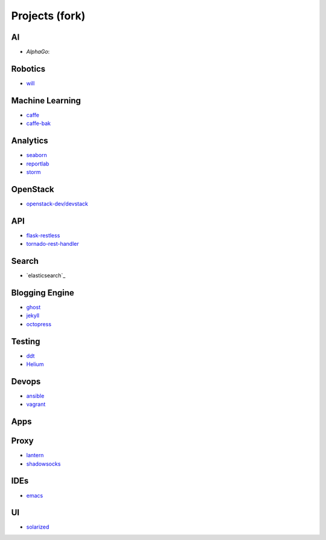 Projects (fork)
=======================================


AI
---------------------

- `AlphaGo`:

.. _`AlphaGo`: https://github.com/KellyChan/AlphaGo


Robotics
---------------------

- `will`_

.. _`will`: https://github.com/KellyChan/will

Machine Learning
---------------------

- `caffe`_
- `caffe-bak`_

.. _`caffe`: https://github.com/KellyChan/caffe
.. _`caffe-bak`: https://github.com/KellyChan/caffe-bak

Analytics
---------------------

- `seaborn`_
- `reportlab`_

- `storm`_

.. _`seaborn`: https://github.com/KellyChan/seaborn
.. _`reportlab`: https://github.com/KellyChan/reportlab

.. _`storm`: https://github.com/KellyChan/storm

OpenStack
---------------------

- `openstack-dev/devstack`_

.. _`openstack-dev/devstack`: https://github.com/KellyChan/devstack


API
--------------------

- `flask-restless`_
- `tornado-rest-handler`_

.. _`flask-restless`: https://github.com/KellyChan/flask-restless
.. _`tornado-rest-handler`: https://github.com/KellyChan/tornado-rest-handler


Search
--------------------

- `elasticsearch`_

.. _``:https://github.com/KellyChan/elasticsearch

Blogging Engine
----------------------

- `ghost`_
- `jekyll`_
- `octopress`_

.. _`ghost`: https://github.com/KellyChan/Ghost
.. _`jekyll`: https://github.com/KellyChan/jekyll
.. _`octopress`: https://github.com/KellyChan/octopress

Testing
----------------------

- `ddt`_
- `Helium`_

.. _`ddt`: https://github.com/KellyChan/ddt
.. _`Helium`: https://github.com/KellyChan/Helium

Devops
-----------------------

- `ansible`_
- `vagrant`_

.. _`ansible`: https://github.com/KellyChan/ansible
.. _`vagrant`: https://github.com/KellyChan/vagrant

Apps
-----------------------


Proxy
-----------------------

- `lantern`_
- `shadowsocks`_

.. _`lantern`: https://github.com/KellyChan/lantern
.. _`shadowsocks`: https://github.com/KellyChan/shadowsocks


IDEs
------------------------

- `emacs`_

.. _`emacs`: https://github.com/KellyChan/emacs

UI
--------------------------

- `solarized`_

.. _`solarized`: https://github.com/KellyChan/solarized
